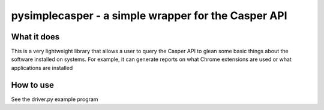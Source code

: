 ==============
pysimplecasper - a simple wrapper for the Casper API
==============

--------------
What it does
--------------

This is a very lightweight library that allows a user to query the Casper API
to glean some basic things about the software installed on systems. For example,
it can generate reports on what Chrome extensions are used or what applications
are installed

--------------
How to use
--------------

See the driver.py example program